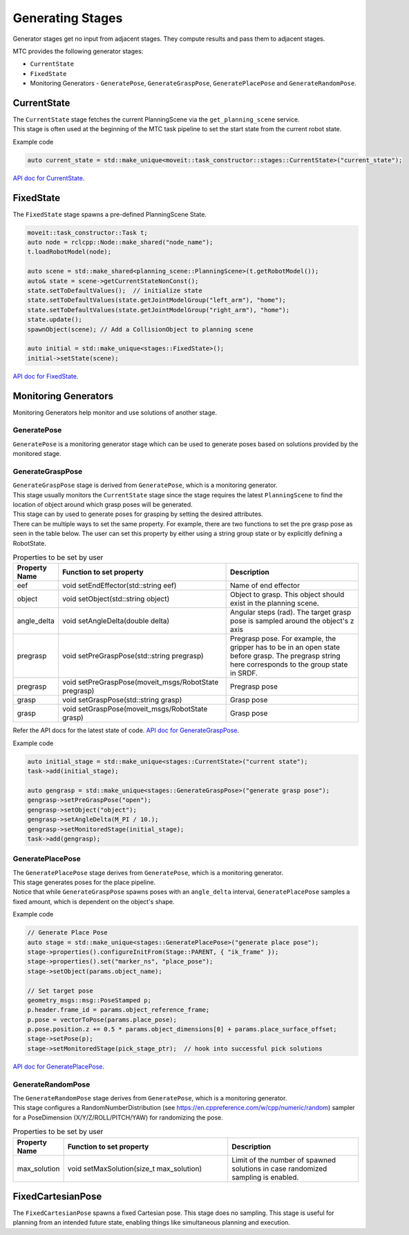 .. _Generating Stages:

#################
Generating Stages
#################

Generator stages get no input from adjacent stages. They compute results and pass them to adjacent stages.

MTC provides the following generator stages:

* ``CurrentState``

* ``FixedState``

* Monitoring Generators - ``GeneratePose``, ``GenerateGraspPose``, ``GeneratePlacePose`` and ``GenerateRandomPose``.

CurrentState
-------------
| The ``CurrentState`` stage fetches the current PlanningScene via the ``get_planning_scene`` service.
| This stage is often used at the beginning of the MTC task pipeline to set the start state from the current robot state.

Example code

.. code-block:: c++

  auto current_state = std::make_unique<moveit::task_constructor::stages::CurrentState>("current_state");

`API doc for CurrentState <https://ros-planning.github.io/moveit_task_constructor/_static/classmoveit_1_1task__constructor_1_1stages_1_1CurrentState.html>`_.

FixedState
----------

| The ``FixedState`` stage spawns a pre-defined PlanningScene State.

.. code-block:: c++

  moveit::task_constructor::Task t;
  auto node = rclcpp::Node::make_shared("node_name");
  t.loadRobotModel(node);

  auto scene = std::make_shared<planning_scene::PlanningScene>(t.getRobotModel());
  auto& state = scene->getCurrentStateNonConst();
  state.setToDefaultValues();  // initialize state
  state.setToDefaultValues(state.getJointModelGroup("left_arm"), "home");
  state.setToDefaultValues(state.getJointModelGroup("right_arm"), "home");
  state.update();
  spawnObject(scene); // Add a CollisionObject to planning scene

  auto initial = std::make_unique<stages::FixedState>();
  initial->setState(scene);

`API doc for FixedState <https://ros-planning.github.io/moveit_task_constructor/_static/classmoveit_1_1task__constructor_1_1stages_1_1FixedState.html>`_.

Monitoring Generators
---------------------
Monitoring Generators help monitor and use solutions of another stage.

GeneratePose
^^^^^^^^^^^^
``GeneratePose`` is a monitoring generator stage which can be used to generate poses based on solutions provided by the monitored stage.

GenerateGraspPose
^^^^^^^^^^^^^^^^^
| ``GenerateGraspPose`` stage is derived from ``GeneratePose``, which is a monitoring generator.
| This stage usually monitors the ``CurrentState`` stage since the stage requires the latest ``PlanningScene`` to find the location of object around which grasp poses will be generated.
| This stage can by used to generate poses for grasping by setting the desired attributes.
| There can be multiple ways to set the same property. For example, there are two functions to set the pre grasp pose as seen in the table below. The user can set this property by either using a string group state or by explicitly defining a RobotState.

.. list-table:: Properties to be set by user
   :widths: 25 100 80
   :header-rows: 1

   * - Property Name
     - Function to set property
     - Description
   * - eef
     - void setEndEffector(std::string eef)
     - Name of end effector
   * - object
     - void setObject(std::string object)
     - Object to grasp. This object should exist in the planning scene.
   * - angle_delta
     - void setAngleDelta(double delta)
     - Angular steps (rad). The target grasp pose is sampled around the object's z axis
   * - pregrasp
     - void setPreGraspPose(std::string pregrasp)
     - Pregrasp pose. For example, the gripper has to be in an open state before grasp. The pregrasp string here corresponds to the group state in SRDF.
   * - pregrasp
     - void setPreGraspPose(moveit_msgs/RobotState pregrasp)
     - Pregrasp pose
   * - grasp
     - void setGraspPose(std::string grasp)
     - Grasp pose
   * - grasp
     - void setGraspPose(moveit_msgs/RobotState grasp)
     - Grasp pose

Refer the API docs for the latest state of code.
`API doc for GenerateGraspPose <https://ros-planning.github.io/moveit_task_constructor/_static/classmoveit_1_1task__constructor_1_1stages_1_1GenerateGraspPose.html>`_.

Example code

.. code-block:: c++

  auto initial_stage = std::make_unique<stages::CurrentState>("current state");
  task->add(initial_stage);

  auto gengrasp = std::make_unique<stages::GenerateGraspPose>("generate grasp pose");
  gengrasp->setPreGraspPose("open");
  gengrasp->setObject("object");
  gengrasp->setAngleDelta(M_PI / 10.);
  gengrasp->setMonitoredStage(initial_stage);
  task->add(gengrasp);

GeneratePlacePose
^^^^^^^^^^^^^^^^^
| The ``GeneratePlacePose`` stage derives from ``GeneratePose``, which is a monitoring generator.
| This stage generates poses for the place pipeline.
| Notice that while ``GenerateGraspPose`` spawns poses with an ``angle_delta`` interval, ``GeneratePlacePose`` samples a fixed amount, which is dependent on the object's shape.

Example code

.. code-block:: c++

  // Generate Place Pose
  auto stage = std::make_unique<stages::GeneratePlacePose>("generate place pose");
  stage->properties().configureInitFrom(Stage::PARENT, { "ik_frame" });
  stage->properties().set("marker_ns", "place_pose");
  stage->setObject(params.object_name);

  // Set target pose
  geometry_msgs::msg::PoseStamped p;
  p.header.frame_id = params.object_reference_frame;
  p.pose = vectorToPose(params.place_pose);
  p.pose.position.z += 0.5 * params.object_dimensions[0] + params.place_surface_offset;
  stage->setPose(p);
  stage->setMonitoredStage(pick_stage_ptr);  // hook into successful pick solutions

`API doc for GeneratePlacePose <https://ros-planning.github.io/moveit_task_constructor/_static/classmoveit_1_1task__constructor_1_1stages_1_1GeneratePlacePose.html>`_.


GenerateRandomPose
^^^^^^^^^^^^^^^^^^
| The ``GenerateRandomPose`` stage derives from ``GeneratePose``, which is a monitoring generator.
| This stage configures a RandomNumberDistribution (see https://en.cppreference.com/w/cpp/numeric/random) sampler for a PoseDimension (X/Y/Z/ROLL/PITCH/YAW) for randomizing the pose.

.. list-table:: Properties to be set by user
   :widths: 25 100 80
   :header-rows: 1

   * - Property Name
     - Function to set property
     - Description
   * - max_solution
     - void setMaxSolution(size_t max_solution)
     - Limit of the number of spawned solutions in case randomized sampling is enabled.

FixedCartesianPose
------------------
The ``FixedCartesianPose`` spawns a fixed Cartesian pose. This stage does no sampling.
This stage is useful for planning from an intended future state, enabling things like simultaneous planning and execution.
